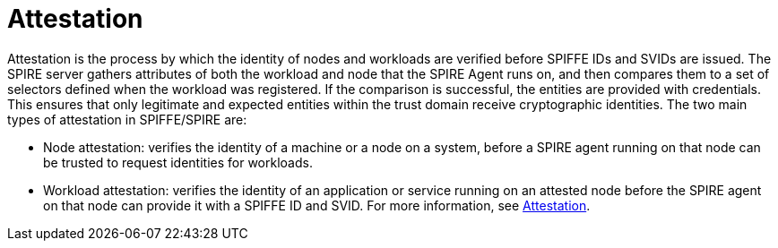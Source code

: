 
// Module included in the following assemblies:
//
// * security/zero_trust_workload_identity_manageer/zero-trust-manager-overview.adoc

:_mod-docs-content-type: CONCEPT
[id="zero-trust-manager-about-attestation_{context}"]
= Attestation


Attestation is the process by which the identity of nodes and workloads are verified before SPIFFE IDs and SVIDs are issued. The SPIRE server gathers attributes of both the workload and node that the SPIRE Agent runs on, and then compares them to a set of selectors defined when the workload was registered. If the comparison is successful, the entities are provided with credentials. This ensures that only legitimate and expected entities within the trust domain receive cryptographic identities. The two main types of attestation in SPIFFE/SPIRE are:

* Node attestation: verifies the identity of a machine or a node on a system, before a SPIRE agent running on that node can be trusted to request identities for workloads.
* Workload attestation: verifies the identity of an application or service running on an attested node before the SPIRE agent on that node can provide it with a SPIFFE ID and SVID.
For more information, see link:https://spiffe.io/docs/latest/spire-about/spire-concepts/#attestation[Attestation].